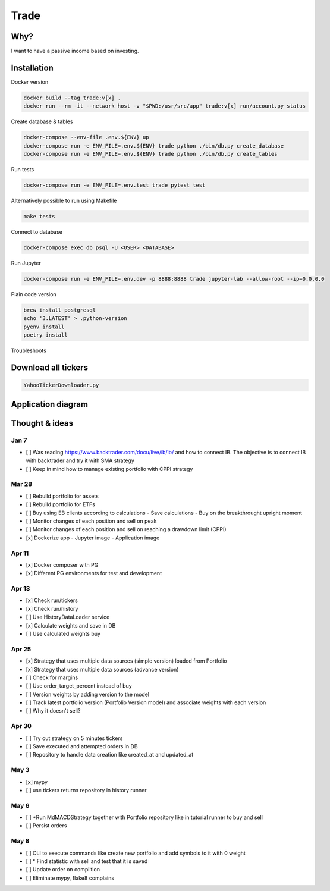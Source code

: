 Trade
=====

Why?
----
I want to have a passive income based on investing.

Installation
------------

Docker version

.. code:: bash

   docker build --tag trade:v[x] .
   docker run --rm -it --network host -v "$PWD:/usr/src/app" trade:v[x] run/account.py status

Create database & tables

.. code:: bash

    docker-compose --env-file .env.${ENV} up
    docker-compose run -e ENV_FILE=.env.${ENV} trade python ./bin/db.py create_database
    docker-compose run -e ENV_FILE=.env.${ENV} trade python ./bin/db.py create_tables

Run tests

.. code:: bash

    docker-compose run -e ENV_FILE=.env.test trade pytest test

Alternatively possible to run using Makefile

.. code:: bash

    make tests

Connect to database

.. code:: bash

    docker-compose exec db psql -U <USER> <DATABASE>

Run Jupyter

.. code:: bash

    docker-compose run -e ENV_FILE=.env.dev -p 8888:8888 trade jupyter-lab --allow-root --ip=0.0.0.0

Plain code version

.. code:: bash

    brew install postgresql
    echo '3.LATEST' > .python-version
    pyenv install
    poetry install

Troubleshoots

.. code:: bash
    pip install --upgrade pip
    pip install numpy
    pip install qdldl
    pip install osqp
    pip install cvxpy
    pip install cvxopt
    poetry install

Download all tickers
--------------------

.. code:: bash

    YahooTickerDownloader.py

Application diagram
-------------------
.. image:: ./docs/relations.png

Thought & ideas
---------------

Jan 7
^^^^^
- [ ] Was reading https://www.backtrader.com/docu/live/ib/ib/ and how to connect IB.
  The objective is to connect IB with backtrader and try it with SMA strategy
- [ ] Keep in mind how to manage existing portfolio with CPPI strategy

Mar 28
^^^^^^
- [ ] Rebuild portfolio for assets
- [ ] Rebuild portfolio for ETFs
- [ ] Buy using EB clients according to calculations
  - Save calculations
  - Buy on the breakthrought upright moment
- [ ] Monitor changes of each position and sell on peak
- [ ] Monitor changes of each position and sell on reaching a drawdown limit (CPPI)
- [x] Dockerize app
  - Jupyter image
  - Application image

Apr 11
^^^^^^
- [x] Docker composer with PG
- [x] Different PG environments for test and development

Apr 13
^^^^^^
- [x] Check run/tickers
- [x] Check run/history
- [ ] Use HistoryDataLoader service
- [x] Calculate weights and save in DB
- [ ] Use calculated weights buy

Apr 25
^^^^^^
- [x] Strategy that uses multiple data sources (simple version) loaded from Portfolio
- [x] Strategy that uses multiple data sources (advance version)
- [ ] Check for margins
- [ ] Use order_target_percent instead of buy
- [ ] Version weights by adding version to the model
- [ ] Track latest portfolio version (Portfolio Version model) and associate weights with each version
- [ ] Why it doesn't sell?

Apr 30
^^^^^^
- [ ] Try out strategy on 5 minutes tickers
- [ ] Save executed and attempted orders in DB
- [ ] Repository to handle data creation like created_at and updated_at

May 3
^^^^^
- [x] mypy
- [ ] use tickers returns repository in history runner

May 6
^^^^^
- [ ] *Run MdMACDStrategy together with Portfolio repository like in tutorial runner to buy and sell
- [ ] Persist orders

May 8
^^^^^
- [ ] CLI to execute commands like create new portfolio and add symbols to it with 0 weight
- [ ] * Find statistic with sell and test that it is saved
- [ ] Update order on complition
- [ ] Eliminate mypy, flake8 complains